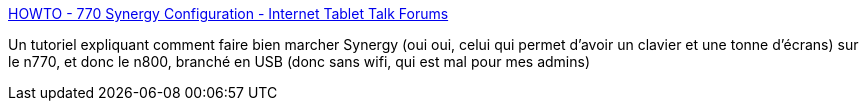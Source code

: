 :jbake-type: post
:jbake-status: published
:jbake-title: HOWTO - 770 Synergy Configuration - Internet Tablet Talk Forums
:jbake-tags: n800,documentation,tutorial,software,réseau,_mois_août,_année_2007
:jbake-date: 2007-08-21
:jbake-depth: ../
:jbake-uri: shaarli/1187701410000.adoc
:jbake-source: https://nicolas-delsaux.hd.free.fr/Shaarli?searchterm=http%3A%2F%2Fwww.internettablettalk.com%2Fforums%2Fshowthread.php%3Ft%3D9009&searchtags=n800+documentation+tutorial+software+r%C3%A9seau+_mois_ao%C3%BBt+_ann%C3%A9e_2007
:jbake-style: shaarli

http://www.internettablettalk.com/forums/showthread.php?t=9009[HOWTO - 770 Synergy Configuration - Internet Tablet Talk Forums]

Un tutoriel expliquant comment faire bien marcher Synergy (oui oui, celui qui permet d'avoir un clavier et une tonne d'écrans) sur le n770, et donc le n800, branché en USB (donc sans wifi, qui est mal pour mes admins)
